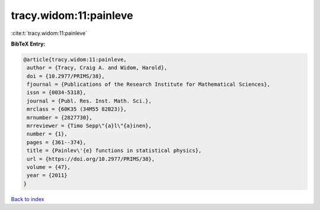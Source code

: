 tracy.widom:11:painleve
=======================

:cite:t:`tracy.widom:11:painleve`

**BibTeX Entry:**

.. code-block:: bibtex

   @article{tracy.widom:11:painleve,
    author = {Tracy, Craig A. and Widom, Harold},
    doi = {10.2977/PRIMS/38},
    fjournal = {Publications of the Research Institute for Mathematical Sciences},
    issn = {0034-5318},
    journal = {Publ. Res. Inst. Math. Sci.},
    mrclass = {60K35 (34M55 82B23)},
    mrnumber = {2827730},
    mrreviewer = {Timo Sepp\"{a}l\"{a}inen},
    number = {1},
    pages = {361--374},
    title = {Painlev\'{e} functions in statistical physics},
    url = {https://doi.org/10.2977/PRIMS/38},
    volume = {47},
    year = {2011}
   }

`Back to index <../By-Cite-Keys.rst>`_
